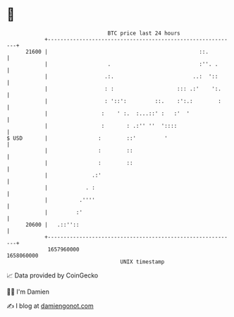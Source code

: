 * 👋

#+begin_example
                                   BTC price last 24 hours                    
               +------------------------------------------------------------+ 
         21600 |                                                ::.         | 
               |                   .                            :''. .      | 
               |                  .:.                         ..:  '::      | 
               |                  : :                    ::: .:'    ':.     | 
               |                  : '::':         ::.    :':.:        :     | 
               |                 :    ' :.  :...::' :   :'  '               | 
               |                 :       : .:'' ''  '::::                   | 
   $ USD       |                :        ::'         '                      | 
               |                :        ::                                 | 
               |                :        ::                                 | 
               |              .:'                                           | 
               |            . :                                             | 
               |          .''''                                             | 
               |         :'                                                 | 
         20600 |   .::''::                                                  | 
               +------------------------------------------------------------+ 
                1657960000                                        1658060000  
                                       UNIX timestamp                         
#+end_example
📈 Data provided by CoinGecko

🧑‍💻 I'm Damien

✍️ I blog at [[https://www.damiengonot.com][damiengonot.com]]

